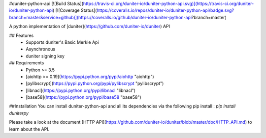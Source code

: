 #duniter-python-api
[![Build Status](https://travis-ci.org/duniter-io/duniter-python-api.svg)](https://travis-ci.org/duniter-io/duniter-python-api) [![Coverage Status](https://coveralls.io/repos/duniter-io/duniter-python-api/badge.svg?branch=master&service=github)](https://coveralls.io/github/duniter-io/duniter-python-api?branch=master)

A python implementation of [duniter](https://github.com/duniter-io/duniter) API

## Features
 * Supports duniter's Basic Merkle Api
 * Asynchronous
 * duniter signing key

## Requirements
 * Python >= 3.5
 * [aiohttp >= 0.19](https://pypi.python.org/pypi/aiohttp "aiohttp")
 * [pylibscrypt](https://pypi.python.org/pypi/pylibscrypt "pylibscrypt")
 * [libnacl](https://pypi.python.org/pypi/libnacl "libnacl")
 * [base58](https://pypi.python.org/pypi/base58 "base58")

##Installation
You can install duniter-python-api and all its dependencies via the following pip install :
`pip install duniterpy`

Please take a look at the document [HTTP API](https://github.com/duniter-io/duniter/blob/master/doc/HTTP_API.md) to learn about the API.


